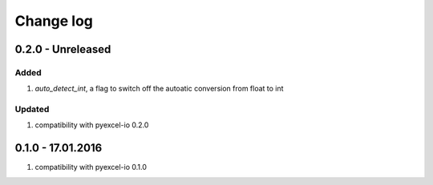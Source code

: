 Change log
================================================================================

0.2.0 - Unreleased
--------------------------------------------------------------------------------

Added
++++++++++++++++++++++++++++++++++++++++++++++++++++++++++++++++++++++++++++++++

#. `auto_detect_int`, a flag to switch off the autoatic conversion from float to
   int

Updated
++++++++++++++++++++++++++++++++++++++++++++++++++++++++++++++++++++++++++++++++
#. compatibility with pyexcel-io 0.2.0



0.1.0 - 17.01.2016
--------------------------------------------------------------------------------

#. compatibility with pyexcel-io 0.1.0
